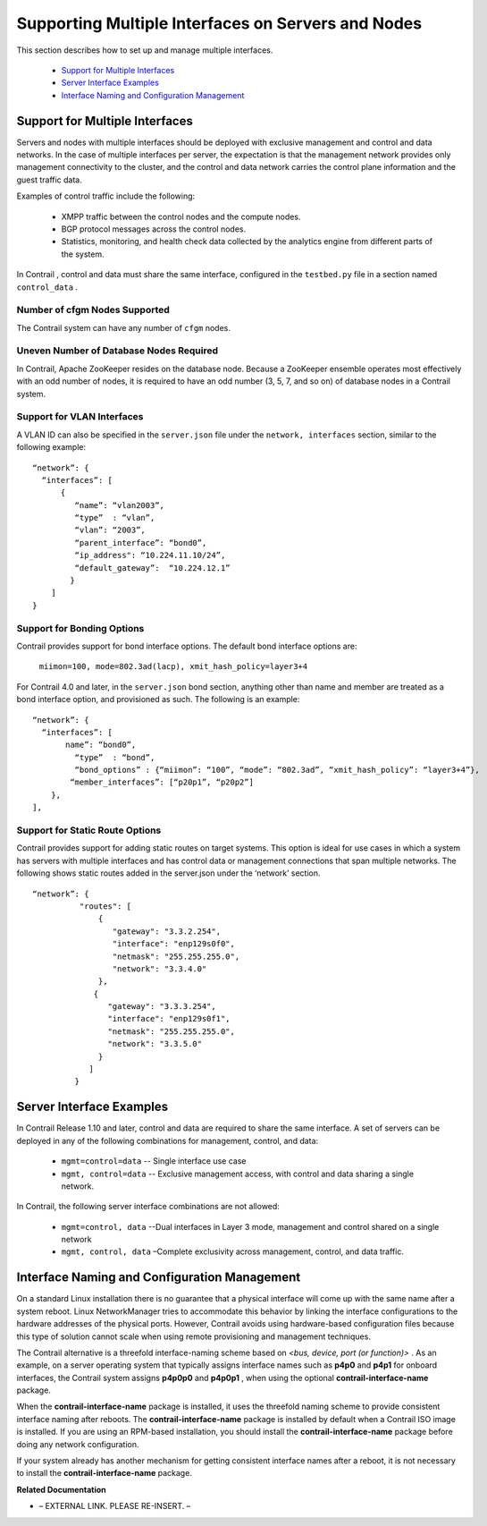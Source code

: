 
===================================================
Supporting Multiple Interfaces on Servers and Nodes
===================================================

This section describes how to set up and manage multiple interfaces.

   -  `Support for Multiple Interfaces`_ 


   -  `Server Interface Examples`_ 


   -  `Interface Naming and Configuration Management`_ 




Support for Multiple Interfaces
===============================

Servers and nodes with multiple interfaces should be deployed with exclusive management and control and data networks. In the case of multiple interfaces per server, the expectation is that the management network provides only management connectivity to the cluster, and the control and data network carries the control plane information and the guest traffic data.

Examples of control traffic include the following:

   - XMPP traffic between the control nodes and the compute nodes.


   - BGP protocol messages across the control nodes.


   - Statistics, monitoring, and health check data collected by the analytics engine from different parts of the system.


In Contrail , control and data must share the same interface, configured in the ``testbed.py`` file in a section named ``control_data`` .



Number of cfgm Nodes Supported
------------------------------

The Contrail system can have any number of ``cfgm`` nodes.​



Uneven Number of Database Nodes Required
-----------------------------------------

In Contrail, Apache ZooKeeper resides on the database node. Because a ZooKeeper ensemble operates most effectively with an odd number of nodes, it is required to have an odd number (3, 5, 7, and so on) of database nodes in a Contrail system.



Support for VLAN Interfaces
---------------------------

A VLAN ID can also be specified in the ``server.json`` file under the ``network, interfaces`` section, similar to the following example: ​

::

   “network”: {
     “interfaces”: [
         {
            “name”: “vlan2003”,
            “type”  : “vlan”,
            “vlan”: “2003”,
            “parent_interface”: “bond0”,
            “ip_address": “10.224.11.10/24”,
            “default_gateway”:  “10.224.12.1”
           }
       ]
   }




Support for Bonding Options
---------------------------

​Contrail provides support for bond interface options.
The default bond interface options are:
 ``miimon=100, mode=802.3ad(lacp), xmit_hash_policy=layer3+4`` 
For Contrail 4.0 and later, in the ``server.json`` bond section, anything other than name and member are treated as a bond interface option, and provisioned as such. The following is an example:

::

   “network”: {
     “interfaces”: [
          name”: “bond0”,
            “type”  : “bond”,
            “bond_options” : {“miimon”: “100”, “mode”: “802.3ad”, “xmit_hash_policy”: “layer3+4”},
           “member_interfaces”: [“p20p1”, “p20p2”]
       },
   ],




Support for Static Route Options
--------------------------------

​Contrail provides support for adding static routes on target systems. This option is ideal for use cases in which a system has servers with multiple interfaces and has control data or management connections that span multiple networks.
The following shows static routes added in the server.json under the ‘network’ section.

::

   “network”: {
             "routes": [
                 {
                    "gateway": "3.3.2.254",
                    "interface": "enp129s0f0",
                    "netmask": "255.255.255.0",
                    "network": "3.3.4.0"
                 },
                {
                   "gateway": "3.3.3.254",
                   "interface": "enp129s0f1",
                   "netmask": "255.255.255.0",
                   "network": "3.3.5.0"
                 }
               ]
            }





Server Interface Examples
=========================



In Contrail Release 1.10 and later, control and data are required to share the same interface. A set of servers can be deployed in any of the following combinations for management, control, and data:



   -  ``mgmt=control=data`` -- Single interface use case


   -  ``mgmt, control=data`` -- Exclusive management access, with control and data sharing a single network.


In Contrail, the following server interface combinations are not allowed:

   -  ``mgmt=control, data`` --Dual interfaces in Layer 3 mode, management and control shared on a single network


   -  ``mgmt, control, data`` –Complete exclusivity across management, control, and data traffic.




Interface Naming and Configuration Management
=============================================

On a standard Linux installation there is no guarantee that a physical interface will come up with the same name after a system reboot. Linux NetworkManager tries to accommodate this behavior by linking the interface configurations to the hardware addresses of the physical ports. However, Contrail avoids using hardware-based configuration files because this type of solution cannot scale when using remote provisioning and management techniques.

The Contrail alternative is a threefold interface-naming scheme based on *<bus, device, port (or function)>* . As an example, on a server operating system that typically assigns interface names such as **p4p0** and **p4p1** for onboard interfaces, the Contrail system assigns **p4p0p0** and **p4p0p1** , when using the optional **contrail-interface-name** package.

When the **contrail-interface-name** package is installed, it uses the threefold naming scheme to provide consistent interface naming after reboots. The **contrail-interface-name** package is installed by default when a Contrail ISO image is installed. If you are using an RPM-based installation, you should install the **contrail-interface-name** package before doing any network configuration.

If your system already has another mechanism for getting consistent interface names after a reboot, it is not necessary to install the **contrail-interface-name** package.

**Related Documentation**

- – EXTERNAL LINK. PLEASE RE-INSERT. –

.. _Juniper OpenStack High Availability: topic-92917.html
